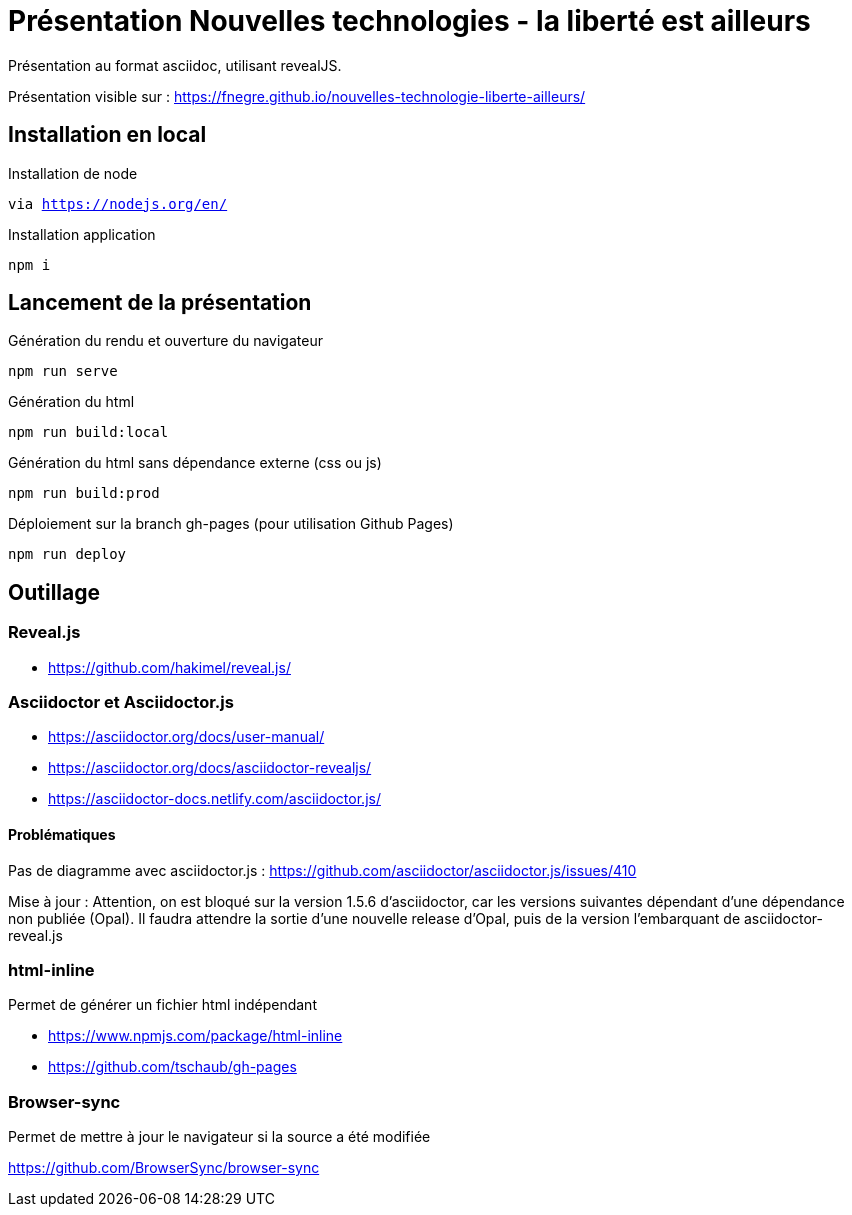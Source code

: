 = Présentation Nouvelles technologies - la liberté est ailleurs

Présentation au format asciidoc, utilisant revealJS.

Présentation visible sur : https://fnegre.github.io/nouvelles-technologie-liberte-ailleurs/

== Installation en local

.Installation de node
`via https://nodejs.org/en/`

.Installation application
`npm i`

== Lancement de la présentation

.Génération du rendu et ouverture du navigateur
`npm run serve`

.Génération du html
`npm run build:local`

.Génération du html sans dépendance externe (css ou js)
`npm run build:prod`

.Déploiement sur la branch gh-pages (pour utilisation Github Pages)
`npm run deploy`

== Outillage

=== Reveal.js

* https://github.com/hakimel/reveal.js/

=== Asciidoctor et Asciidoctor.js

* https://asciidoctor.org/docs/user-manual/
* https://asciidoctor.org/docs/asciidoctor-revealjs/
* https://asciidoctor-docs.netlify.com/asciidoctor.js/

==== Problématiques

Pas de diagramme avec asciidoctor.js : https://github.com/asciidoctor/asciidoctor.js/issues/410

Mise à jour : Attention, on est bloqué sur la version 1.5.6 d'asciidoctor, car les versions suivantes dépendant d'une dépendance non publiée (Opal).
Il faudra attendre la sortie d'une nouvelle release d'Opal, puis de la version l'embarquant de asciidoctor-reveal.js

=== html-inline

Permet de générer un fichier html indépendant

* https://www.npmjs.com/package/html-inline
* https://github.com/tschaub/gh-pages

=== Browser-sync 

Permet de mettre à jour le navigateur si la source a été modifiée

https://github.com/BrowserSync/browser-sync

